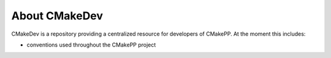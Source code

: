 ##############
About CMakeDev
##############

CMakeDev is a repository providing a centralized resource for developers of
CMakePP. At the moment this includes:

- conventions used throughout the CMakePP project
